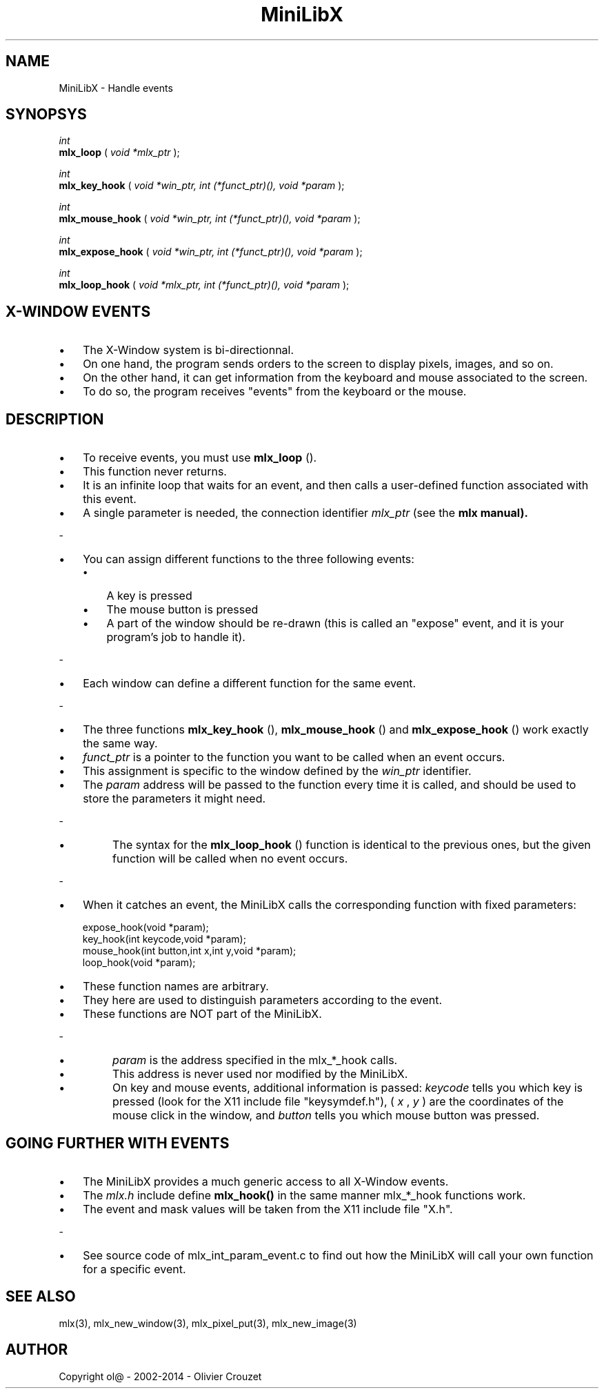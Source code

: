 .TH MiniLibX 3 "September 19, 2002"

.SH NAME

MiniLibX - Handle events

.SH SYNOPSYS

.nf
.I int
.fi
.B mlx_loop
(
.I void *mlx_ptr
);

.nf
.I int
.fi
.B mlx_key_hook
(
.I void *win_ptr, int (*funct_ptr)(), void *param
);

.nf
.I int
.fi
.B mlx_mouse_hook
(
.I void *win_ptr, int (*funct_ptr)(), void *param
);

.nf
.I int
.fi
.B mlx_expose_hook
(
.I void *win_ptr, int (*funct_ptr)(), void *param
);

.nf
.I int
.fi
.B mlx_loop_hook
(
.I void *mlx_ptr, int (*funct_ptr)(), void *param
);

.SH X-WINDOW EVENTS

.IP \[bu] 3
The X-Window system is bi-directionnal.
.IP \[bu]
On one hand, the program sends orders to
the screen to display pixels, images, and so on.
.IP \[bu]
On the other hand,
it can get information from the keyboard and mouse associated to
the screen.
.IP \[bu]
To do so, the program receives "events" from the keyboard or the
mouse.

.SH DESCRIPTION

.IP \[bu] 3
To receive events, you must use
.B mlx_loop
().
.IP \[bu]
This function never returns.
.IP \[bu]
It is an infinite loop that waits for
an event, and then calls a user-defined function associated with this event.
.IP \[bu]
A single parameter is needed, the connection identifier
.I mlx_ptr
(see the
.B mlx manual).
.P
-
.IP \[bu] 3
You can assign different functions to the three following events:
.RS
.IP \[bu] 3
A key is pressed
.IP \[bu]
The mouse button is pressed
.IP \[bu]
A part of the window should be re-drawn
(this is called an "expose" event, and it is your program's job to handle it).
.RE
.P
-
.IP \[bu] 3
Each window can define a different function for the same event.
.P
-
.IP \[bu] 3
The three functions
.B mlx_key_hook
(),
.B mlx_mouse_hook
() and
.B mlx_expose_hook
() work exactly the same way.
.IP \[bu]
.I funct_ptr
is a pointer to the function you want to be called
when an event occurs.
.IP \[bu]
This assignment is specific to the window defined by the
.I win_ptr
identifier.
.IP \[bu]
The
.I param
address will be passed to the function every time it is called, and should be
used to store the parameters it might need.
.P
-
.IP \[bu]
The syntax for the
.B mlx_loop_hook
() function is identical to the previous ones, but the given function will be
called when no event occurs.
.P
-
.IP \[bu] 3
When it catches an event, the MiniLibX calls the corresponding function
with fixed parameters:
.nf

  expose_hook(void *param);
  key_hook(int keycode,void *param);
  mouse_hook(int button,int x,int y,void *param);
  loop_hook(void *param);

.fi
.IP \[bu]
These function names are arbitrary.
.IP \[bu]
They here are used to distinguish
parameters according to the event.
.IP \[bu]
These functions are NOT part of the
MiniLibX.
.P
-
.IP \[bu]
.I param
is the address specified in the mlx_*_hook calls.
.IP \[bu]
This address is never
used nor modified by the MiniLibX.
.IP \[bu]
On key and mouse events, additional
information is passed:
.I keycode
tells you which key is pressed (look for the X11 include file "keysymdef.h"),
(
.I x
,
.I y
) are the coordinates of the mouse click in the window, and
.I button
tells you which mouse button was pressed.

.SH GOING FURTHER WITH EVENTS

.IP \[bu] 3
The MiniLibX provides a much generic access to all X-Window events.
.IP \[bu] 3
The
.I mlx.h
include define
.B mlx_hook()
in the same manner mlx_*_hook functions work.
.IP \[bu]
The event and mask values
will be taken from the X11 include file "X.h".
.P
-
.IP \[bu] 3
See source code of mlx_int_param_event.c to find out how the MiniLibX will
call your own function for a specific event.

.SH SEE ALSO

mlx(3), mlx_new_window(3), mlx_pixel_put(3), mlx_new_image(3)

.SH AUTHOR

Copyright ol@ - 2002-2014 - Olivier Crouzet

